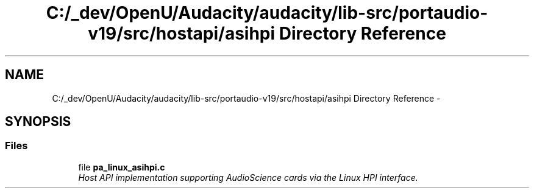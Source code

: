 .TH "C:/_dev/OpenU/Audacity/audacity/lib-src/portaudio-v19/src/hostapi/asihpi Directory Reference" 3 "Thu Apr 28 2016" "Audacity" \" -*- nroff -*-
.ad l
.nh
.SH NAME
C:/_dev/OpenU/Audacity/audacity/lib-src/portaudio-v19/src/hostapi/asihpi Directory Reference \- 
.SH SYNOPSIS
.br
.PP
.SS "Files"

.in +1c
.ti -1c
.RI "file \fBpa_linux_asihpi\&.c\fP"
.br
.RI "\fIHost API implementation supporting AudioScience cards via the Linux HPI interface\&. \fP"
.in -1c

